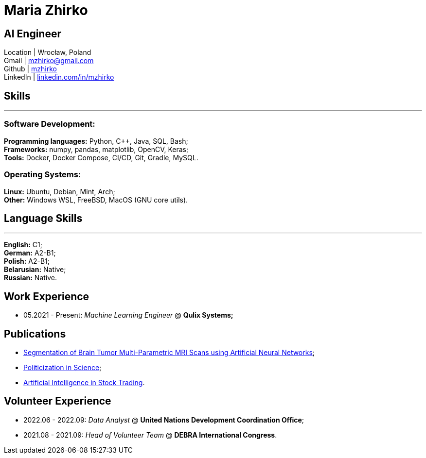 = Maria Zhirko

== AI Engineer
Location | Wrocław, Poland +
Gmail | mailto:mzhirko@gmail.com[mzhirko@gmail.com,role=email] +
Github | https://github.com/mzhirko[mzhirko] +
LinkedIn | https://www.linkedin.com/in/mzhirko/[linkedin.com/in/mzhirko]

[#it-skills]
== Skills
'''
=== Software Development:
*Programming languages:* Python, C++, Java, SQL, Bash; +
*Frameworks:* numpy, pandas, matplotlib, OpenCV, Keras; +
*Tools:* Docker, Docker Compose, CI/CD, Git, Gradle, MySQL.

=== Operating Systems:
*Linux:* Ubuntu, Debian, Mint, Arch; +
*Other:* Windows WSL, FreeBSD, MacOS (GNU core utils).

[#language-skills]
== Language Skills
'''
*English:* C1; +
*German:* A2-B1; +
*Polish:* A2-B1; +
*Belarusian:* Native; +
*Russian:* Native.

[#work-experience]
== Work Experience

* 05.2021 - Present: _Machine Learning Engineer_ @ *Qulix Systems;*

[#publications]
== Publications

* https://its.bsuir.by/m/12_130111_1_157684.pdf#Item.256[Segmentation of Brain Tumor Multi-Parametric MRI Scans using Artificial Neural Networks];
* https://libeldoc.bsuir.by/bitstream/123456789/36165/1/Zhirko_Politizatsiya.pdf[Politicization in Science];
* https://www.qulix.com/about/blog/artificial-intelligence-in-stock-trading/[Artificial Intelligence in Stock Trading].

[#volunteering]
== Volunteer Experience

* 2022.06 - 2022.09: _Data Analyst_ @ *United Nations Development Coordination Office*;
* 2021.08 - 2021.09: _Head of Volunteer Team_ @ *DEBRA International Congress*.
